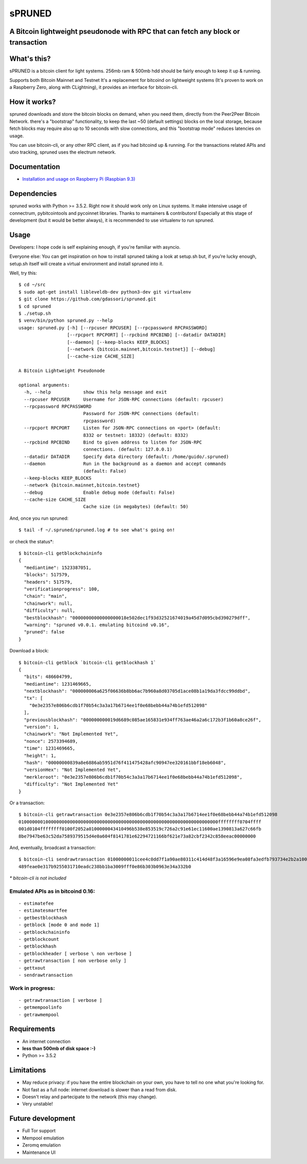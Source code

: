 sPRUNED
-------

A Bitcoin lightweight pseudonode with RPC that can fetch any block or transaction
^^^^^^^^^^^^^^^^^^^^^^^^^^^^^^^^^^^^^^^^^^^^^^^^^^^^^^^^^^^^^^^^^^^^^^^^^^^^^^^^^

|travis| |coveralls| |pypi| 

What's this?
^^^^^^^^^^^^^

sPRUNED is a bitcoin client for light systems. 256mb ram & 500mb hdd
should be fairly enough to keep it up & running.

Supports both Bitcoin Mainnet and Testnet It's a replacement for
bitcoind on lightweight systems (It's proven to work on a Raspberry
Zero, along with CLightning), it provides an interface for bitcoin-cli.

How it works?
^^^^^^^^^^^^^

spruned downloads and store the bitcoin blocks on demand, when you need
them, directly from the Peer2Peer Bitcoin Network. there's a "bootstrap"
functionality, to keep the last ~50 (default settings) blocks on the
local storage, because fetch blocks may require also up to 10 seconds
with slow connections, and this "bootstrap mode" reduces latencies on
usage.

You can use bitcoin-cli, or any other RPC client, as if you had bitcoind
up & running. For the transactions related APIs and utxo tracking,
spruned uses the electrum network.

Documentation
^^^^^^^^^^^^^

-  `Installation and usage on Raspberry Pi (Raspbian
   9.3) <docs/rpi-b-2012.md>`__

Dependencies
^^^^^^^^^^^^

spruned works with Python >= 3.5.2. Right now it should work only on
Linux systems. It make intensive usage of connectrum, pybitcointools and
pycoinnet libraries. Thanks to mantainers & contributors! Especially at
this stage of development (but it would be better always), it is
recommended to use virtualenv to run spruned.

Usage
^^^^^

Developers: I hope code is self explaining enough, if you're familiar
with asyncio.

Everyone else: You can get inspiration on how to install spruned taking
a look at setup.sh but, if you're lucky enough, setup.sh itself will
create a virtual environment and install spruned into it.

Well, try this:

::

    $ cd ~/src
    $ sudo apt-get install libleveldb-dev python3-dev git virtualenv
    $ git clone https://github.com/gdassori/spruned.git
    $ cd spruned
    $ ./setup.sh
    $ venv/bin/python spruned.py --help
    usage: spruned.py [-h] [--rpcuser RPCUSER] [--rpcpassword RPCPASSWORD]
                      [--rpcport RPCPORT] [--rpcbind RPCBIND] [--datadir DATADIR]
                      [--daemon] [--keep-blocks KEEP_BLOCKS]
                      [--network {bitcoin.mainnet,bitcoin.testnet}] [--debug]
                      [--cache-size CACHE_SIZE]

    A Bitcoin Lightweight Pseudonode

    optional arguments:
      -h, --help            show this help message and exit
      --rpcuser RPCUSER     Username for JSON-RPC connections (default: rpcuser)
      --rpcpassword RPCPASSWORD
                            Password for JSON-RPC connections (default:
                            rpcpassword)
      --rpcport RPCPORT     Listen for JSON-RPC connections on <port> (default:
                            8332 or testnet: 18332) (default: 8332)
      --rpcbind RPCBIND     Bind to given address to listen for JSON-RPC
                            connections. (default: 127.0.0.1)
      --datadir DATADIR     Specify data directory (default: /home/guido/.spruned)
      --daemon              Run in the background as a daemon and accept commands
                            (default: False)
      --keep-blocks KEEP_BLOCKS
      --network {bitcoin.mainnet,bitcoin.testnet}
      --debug               Enable debug mode (default: False)
      --cache-size CACHE_SIZE
                            Cache size (in megabytes) (default: 50)

And, once you run spruned:

::

    $ tail -f ~/.spruned/spruned.log # to see what's going on!

or check the status\*:

::

    $ bitcoin-cli getblockchaininfo
    {
      "mediantime": 1523387051,
      "blocks": 517579,
      "headers": 517579,
      "verificationprogress": 100,
      "chain": "main",
      "chainwork": null,
      "difficulty": null,
      "bestblockhash": "00000000000000000018e502dec1f93d32521674019a45d7d095cbd390279dff",
      "warning": "spruned v0.0.1. emulating bitcoind v0.16",
      "pruned": false
    }

Download a block:

::

    $ bitcoin-cli getblock `bitcoin-cli getblockhash 1`
    {
      "bits": 486604799,
      "mediantime": 1231469665,
      "nextblockhash": "000000006a625f06636b8bb6ac7b960a8d03705d1ace08b1a19da3fdcc99ddbd",
      "tx": [
        "0e3e2357e806b6cdb1f70b54c3a3a17b6714ee1f0e68bebb44a74b1efd512098"
      ],
      "previousblockhash": "000000000019d6689c085ae165831e934ff763ae46a2a6c172b3f1b60a8ce26f",
      "version": 1,
      "chainwork": "Not Implemented Yet",
      "nonce": 2573394689,
      "time": 1231469665,
      "height": 1,
      "hash": "00000000839a8e6886ab5951d76f411475428afc90947ee320161bbf18eb6048",
      "versionHex": "Not Implemented Yet",
      "merkleroot": "0e3e2357e806b6cdb1f70b54c3a3a17b6714ee1f0e68bebb44a74b1efd512098",
      "difficulty": "Not Implemented Yet"
    }

Or a transaction:

::

    $ bitcoin-cli getrawtransaction 0e3e2357e806b6cdb1f70b54c3a3a17b6714ee1f0e68bebb44a74b1efd512098
    01000000010000000000000000000000000000000000000000000000000000000000000000ffffffff0704ffff
    001d0104ffffffff0100f2052a0100000043410496b538e853519c726a2c91e61ec11600ae1390813a627c66fb
    8be7947be63c52da7589379515d4e0a604f8141781e62294721166bf621e73a82cbf2342c858eeac00000000

And, eventually, broadcast a transaction:

::

    $ bitcoin-cli sendrawtransaction 01000000011cee4c0dd7f1a90ae80311c414d48f3a16596e9ea08fa3edfb793734e2b2a100010000006a47304402205a665616085b4f425cccfde5be2113258f3c104c2c53ef918866ada8f02f7caf0220458bdbc220a3f1017b65d9138e5121a9c63decc89550a2e64e914013d26cb93b0121029643906e277eae677134d40356dfb575a2dfbe09a18a1fd7fadfd853715a7242ffffffff0234e3e600000000001976a91410a71790c6bbc2694c74b6fee9a449a11f74123388ac444c5501000000001976a9148c9e0a9029bbce075e2b5aae90010905aa4c64b188ac00000000
    489feae0e317b9255031710eadc238bb1ba3009fff0e86b303b0963e34a332b0

*\* bitcoin-cli is not included*

Emulated APIs as in bitcoind 0.16:
''''''''''''''''''''''''''''''''''

::

    - estimatefee
    - estimatesmartfee
    - getbestblockhash
    - getblock [mode 0 and mode 1]
    - getblockchaininfo
    - getblockcount
    - getblockhash
    - getblockheader [ verbose \ non verbose ]
    - getrawtransaction [ non verbose only ]
    - gettxout
    - sendrawtransaction

Work in progress:
'''''''''''''''''

::

    - getrawtransaction [ verbose ]
    - getmempoolinfo
    - getrawmempool

Requirements
^^^^^^^^^^^^

-  An internet connection
-  **less than 500mb of disk space :-)**
-  Python >= 3.5.2

Limitations
^^^^^^^^^^^

-  May reduce privacy: if you have the entire blockchain on your own,
   you have to tell no one what you're looking for.
-  Not fast as a full node: internet download is slower than a read from
   disk.
-  Doesn't relay and partecipate to the network (this may change).
-  Very unstable!

Future development
^^^^^^^^^^^^^^^^^^

-  Full Tor support
-  Mempool emulation
-  Zeromq emulation
-  Maintenance UI

.. |travis| image:: https://travis-ci.org/gdassori/spruned.svg?branch=master
   :target: https://travis-ci.org/gdassori/spruned
.. |coveralls| image:: https://coveralls.io/repos/github/gdassori/spruned/badge.svg
   :target: https://coveralls.io/github/gdassori/spruned
.. |pypi| image:: https://badge.fury.io/py/spruned.svg
   :target: https://pypi.org/project/spruned/
